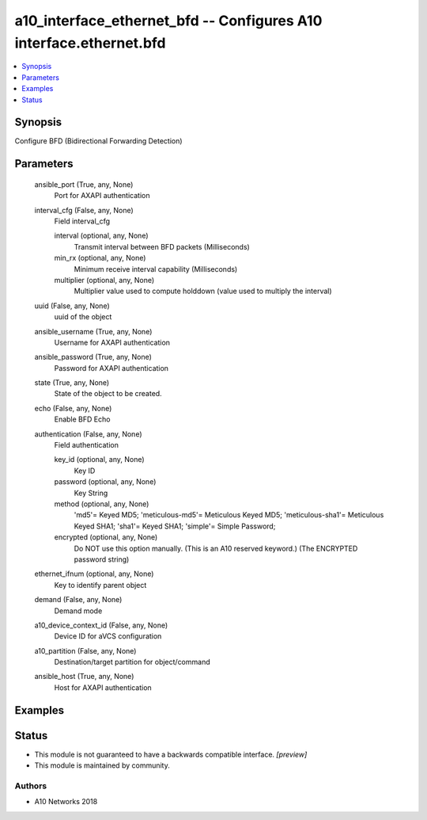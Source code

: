 .. _a10_interface_ethernet_bfd_module:


a10_interface_ethernet_bfd -- Configures A10 interface.ethernet.bfd
===================================================================

.. contents::
   :local:
   :depth: 1


Synopsis
--------

Configure BFD (Bidirectional Forwarding Detection)






Parameters
----------

  ansible_port (True, any, None)
    Port for AXAPI authentication


  interval_cfg (False, any, None)
    Field interval_cfg


    interval (optional, any, None)
      Transmit interval between BFD packets (Milliseconds)


    min_rx (optional, any, None)
      Minimum receive interval capability (Milliseconds)


    multiplier (optional, any, None)
      Multiplier value used to compute holddown (value used to multiply the interval)



  uuid (False, any, None)
    uuid of the object


  ansible_username (True, any, None)
    Username for AXAPI authentication


  ansible_password (True, any, None)
    Password for AXAPI authentication


  state (True, any, None)
    State of the object to be created.


  echo (False, any, None)
    Enable BFD Echo


  authentication (False, any, None)
    Field authentication


    key_id (optional, any, None)
      Key ID


    password (optional, any, None)
      Key String


    method (optional, any, None)
      'md5'= Keyed MD5; 'meticulous-md5'= Meticulous Keyed MD5; 'meticulous-sha1'= Meticulous Keyed SHA1; 'sha1'= Keyed SHA1; 'simple'= Simple Password;


    encrypted (optional, any, None)
      Do NOT use this option manually. (This is an A10 reserved keyword.) (The ENCRYPTED password string)



  ethernet_ifnum (optional, any, None)
    Key to identify parent object


  demand (False, any, None)
    Demand mode


  a10_device_context_id (False, any, None)
    Device ID for aVCS configuration


  a10_partition (False, any, None)
    Destination/target partition for object/command


  ansible_host (True, any, None)
    Host for AXAPI authentication









Examples
--------

.. code-block:: yaml+jinja

    





Status
------




- This module is not guaranteed to have a backwards compatible interface. *[preview]*


- This module is maintained by community.



Authors
~~~~~~~

- A10 Networks 2018

